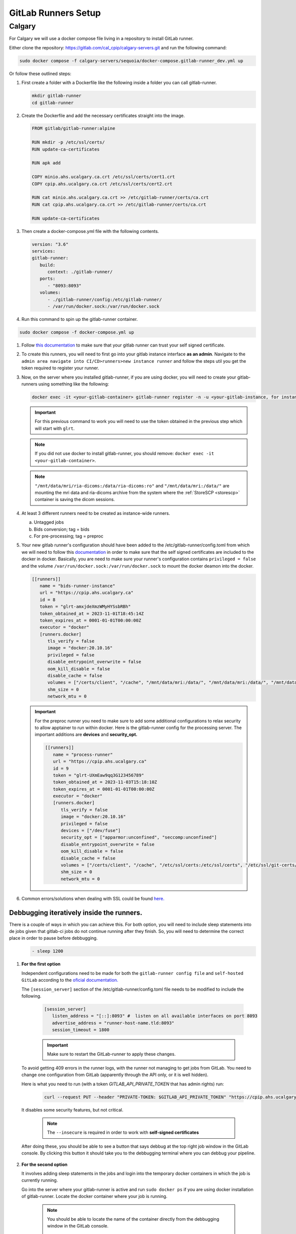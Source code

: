 .. _gitlab-runner-setup:

GitLab Runners Setup
=============================

Calgary
+++++++

For Calgary we will use a docker compose file living in a repository to install GitLab runner. 

Either clone the repository: `https://gitlab.com/cal_cpip/calgary-servers.git <https://gitlab.com/cal_cpip/calgary-servers.git>`_ and run the following command:

.. code-block:: bash

   sudo docker compose -f calgary-servers/sequoia/docker-compose.gitlab-runner_dev.yml up

Or follow these outlined steps:

#. First create a folder with a Dockerfile like the following inside a folder you can call gitlab-runner.

   .. code-block:: bash

      mkdir gitlab-runner
      cd gitlab-runner

#. Create the Dockerfile and add the necessary certificates straight into the image.

   .. code-block:: dockerfile

      FROM gitlab/gitlab-runner:alpine

      RUN mkdir -p /etc/ssl/certs/
      RUN update-ca-certificates

      RUN apk add 

      COPY minio.ahs.ucalgary.ca.crt /etc/ssl/certs/cert1.crt
      COPY cpip.ahs.ucalgary.ca.crt /etc/ssl/certs/cert2.crt

      RUN cat minio.ahs.ucalgary.ca.crt >> /etc/gitlab-runner/certs/ca.crt
      RUN cat cpip.ahs.ucalgary.ca.crt >> /etc/gitlab-runner/certs/ca.crt

      RUN update-ca-certificates


#. Then create a docker-compose.yml file with the following contents.

   .. code-block:: yaml

      version: "3.6"
      services:
      gitlab-runner:
         build:
            context: ./gitlab-runner/
         ports:
            - "8093:8093"
         volumes:
            - ./gitlab-runner/config:/etc/gitlab-runner/
            - /var/run/docker.sock:/var/run/docker.sock

#. Run this command to spin up the gitlab-runner container.

.. code-block:: bash

   sudo docker compose -f docker-compose.yml up

#. Follow `this documentation <https://docs.gitlab.com/runner/configuration/tls-self-signed.html>`_ to make sure that your gitlab runner can trust your self signed certificate.

#. To create this runners, you will need to first go into your gitlab instance interface **as an admin**. Navigate to the ``admin area navigate into CI/CD>runners>new instance runner`` and follow the steps util you get the token required to register your runner.   

#. Now, on the server where you installed gitlab-runner, if you are using docker, you will need to create your gitlab-runners using something like the following:

   .. code-block:: bash

      docker exec -it <your-gitlab-container> gitlab-runner register -n -u <your-gitlab-instance, for instance: https://cpip.ahs.ucalgary.ca> --token glrt-amxjdeXmzWMyHYSsbRBh --executor docker --description bids-runner --docker-privileged=false --docker-volumes "/etc/ssl/stack-certs/cpip.crt:/etc/ssl/stack-certs/cpip.crt" --docker-volumes "/certs/client" --docker-volumes "/mnt/data/mri/ria-dicoms:/data/ria-dicoms:ro" --docker-volumes "/var/run/docker.sock:/var/run/docker.sock" --docker-volumes "/mnt/data/mri:/data/" --docker-image "docker:20.10.16"

   .. important::

      For this previous command to work you will need to use the token obtained in the previous step which will start with ``glrt``.

   .. note::

      If you did not use docker to install gitlab-runner, you should remove: ``docker exec -it <your-gitlab-container>``.

   .. note::

      ``"/mnt/data/mri/ria-dicoms:/data/ria-dicoms:ro"`` and ``"/mnt/data/mri:/data/"`` are mounting the mri data and ria-dicoms archive from the system where the :ref:`StoreSCP <storescp>` container is saving the dicom sessions.

#. At least 3 different runners need to be created as instance-wide runners.

   a. Untagged jobs
   
   b. Bids conversion; tag = bids

   c. For pre-processing; tag = preproc

#. Your new gitlab runner's configuration should have been added to the /etc/gitlab-runner/config.toml from which we will need to follow this `documentation <https://docs.gitlab.com/ee/administration/packages/container_registry.html#using-self-signed-certificates-with-container-registry>`_ in order to make sure that the self signed certificates are included to the docker in docker. Basically, you are need to make sure your runner's configuration contains ``privileged = false`` and the volume ``/var/run/docker.sock:/var/run/docker.sock`` to mount the docker deamon into the docker.

   .. code-block:: toml
      
      [[runners]]
         name = "bids-runner-instance"
         url = "https://cpip.ahs.ucalgary.ca"
         id = 8
         token = "glrt-amxjdeXmzWMyHYSsbRBh"
         token_obtained_at = 2023-11-01T18:45:14Z
         token_expires_at = 0001-01-01T00:00:00Z
         executor = "docker"
         [runners.docker]
            tls_verify = false
            image = "docker:20.10.16"
            privileged = false
            disable_entrypoint_overwrite = false
            oom_kill_disable = false
            disable_cache = false
            volumes = ["/certs/client", "/cache", "/mnt/data/mri:/data/", "/mnt/data/mri:/data/", "/mnt/data/mri/ria-dicoms:/data/ria-dicoms:ro", "/var/run/docker.sock:/var/run/docker.sock"]
            shm_size = 0
            network_mtu = 0

   .. important:: 

      For the preproc runner you need to make sure to add some additional configurations to relax security to allow apptainer to run within docker. Here is the gitlab-runner config for the processing server. The important additions are **devices** and **security_opt.**

      .. code-block:: toml

         [[runners]]
            name = "process-runner"
            url = "https://cpip.ahs.ucalgary.ca"
            id = 9
            token = "glrt-UXmEaw9qq3G123456789"
            token_obtained_at = 2023-11-03T15:18:10Z
            token_expires_at = 0001-01-01T00:00:00Z
            executor = "docker"
            [runners.docker]
               tls_verify = false
               image = "docker:20.10.16"
               privileged = false
               devices = ["/dev/fuse"]
               security_opt = ["apparmor:unconfined", "seccomp:unconfined"]
               disable_entrypoint_overwrite = false
               oom_kill_disable = false
               disable_cache = false
               volumes = ["/certs/client", "/cache", "/etc/ssl/certs:/etc/ssl/certs", "/etc/ssl/git-certs/cpip.crt:/etc/ssl/git-certs/cpip.crt", "/mnt/data/mri:/data/", "/mnt/data/mri/ria-dicoms:/data/ria-dicoms:ro", "/var/run/docker.sock:/var/run/docker.sock"] 
               shm_size = 0
               network_mtu = 0

#. Common errors/solutions when dealing with SSL could be found `here. <https://docs.gitlab.com/omnibus/settings/ssl/ssl_troubleshooting.html>`_

.. _debbugg_it:

Debbugging iteratively inside the runners.
------------------------------------------

There is a couple of ways in which you can achieve this. For both option, you will need to include sleep statements into de jobs given that gitlab-ci jobs do not continue running after they finish. So, you will need to determine the correct place in order to pause before debbugging.
   .. code:: 

      - sleep 1200

#. **For the first option** 

   Independent configurations need to be made for both the ``gitlab-runner config file`` and ``self-hosted GitLab`` according to the `oficial documentation. <https://docs.gitlab.com/ee/ci/interactive_web_terminal/>`_

   The ``[session_server]`` section of the /etc/gitlab-runner/config.toml file needs to be modified to include the following.

      .. code-block:: toml

         [session_server]
            listen_address = "[::]:8093" #  listen on all available interfaces on port 8093
            advertise_address = "runner-host-name.tld:8093"
            session_timeout = 1800

      .. important:: 
         
         Make sure to restart the GitLab-runner to apply these changes.

   To avoid getting 409 errors in the runner logs, with the runner not managing to get jobs from GitLab. You need to change one configuration from GitLab (apparently through the API only, or it is well hidden).

   Here is what you need to run (with a token `GITLAB_API_PRIVATE_TOKEN` that has admin rights) run:
   
      .. code-block:: bash
         
         curl --request PUT --header "PRIVATE-TOKEN: $GITLAB_API_PRIVATE_TOKEN" "https://cpip.ahs.ucalgary.ca/api/v4/application/settings?allow_local_requests_from_web_hooks_and_services=true" --insecure 
         
   It disables some security features, but not critical.

      .. note:: 

         The ``--insecure`` is required in order to work with **self-signed certificates**

   After doing these, you should be able to see a button that says debbug at the top right job window in the GitLab console. By clicking this button it should take you to the debbugging terminal where you can debbug your pipeline.

      .. figure:: ../../_static/infographics/interactive_web_terminal_running_job.png
         :width: 600px 

#. **For the second option**

   It involves adding sleep statements in the jobs and login into the temporary docker containers in which the job is currently running.

   Go into the server where your gitlab-runner is active and run ``sudo docker ps`` if you are using docker installation of gitlab-runner. Locate the docker container where your job is running.

      .. note:: 

         You should be able to locate the name of the container directly from the debbugging window in the GitLab console.

            This is an example of how the name can look like `runner-uxmeaw9qq-project-180-concurrent-0-ce63e7005eee31ef-build`
   
   Use the name to login into the container by running.

      .. code-block:: bash

         sudo docker exec -it runner-uxmeaw9qq-project-180-concurrent-0-ce63e7005eee31ef-build /bin/bash

   Once you have logged into the container, find the folder where your job was being run, usually ``/builds/**/**``, and happy debbugging.
#. Common errors/solutions when dealing with SSL could be found `here. <https://docs.gitlab.com/omnibus/settings/ssl/ssl_troubleshooting.html>`_
